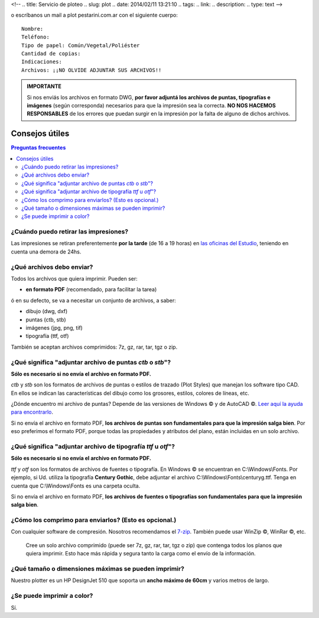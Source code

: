 <!--
.. title: Servicio de ploteo
.. slug: plot
.. date: 2014/02/11 13:21:10
.. tags:
.. link:
.. description:
.. type: text
-->

.. raw:: html

  <p><a class="btn btn-primary btn-lg get-started" href="mailto:&#112;l&#111;t&#064;&#112;&#101;st&#097;&#114;&#105;&#110;&#105;&#046;&#099;&#111;&#109;&#046;&#097;&#114;?subject=Solicitud de ploteo&body=Nombre:%0D%0A
  Teléfono:%0D%0D%0A
  Tipo de papel: Común/Vegetal/Poliéster%0D%0A
  Cantidad de copias:%0D%0D%0A
  Indicaciones:%0D%0D%0A
  Archivos: NO OLVIDE ADJUNTAR SUS ARCHIVOS"><strong>Enviar planos</strong></a></p>

o escríbanos un mail a plot |at| pestarini.com.ar con el siguiente cuerpo:

.. |at| image:: /images/at.png
             :height: 15px
             :alt: arroba
             :align: middle

::

  Nombre:
  Teléfono:
  Tipo de papel: Común/Vegetal/Poliéster
  Cantidad de copias:
  Indicaciones:
  Archivos: ¡¡NO OLVIDE ADJUNTAR SUS ARCHIVOS!!

.. admonition:: IMPORTANTE

 Si nos enviás los archivos en formato DWG, **por favor adjuntá los archivos de puntas, tipografías e imágenes** (según corresponda) necesarios para que la impresión sea la correcta. **NO NOS HACEMOS RESPONSABLES** de los errores que puedan surgir en la impresión por la falta de alguno de dichos archivos.

Consejos útiles
---------------

.. contents:: Preguntas frecuentes

¿Cuándo puedo retirar las impresiones?
~~~~~~~~~~~~~~~~~~~~~~~~~~~~~~~~~~~~~~

Las impresiones se retiran preferentemente **por la tarde** (de 16 a 19 horas) en `las oficinas del Estudio </#oficinas>`_, teniendo en cuenta una demora de 24hs.

¿Qué archivos debo enviar?
~~~~~~~~~~~~~~~~~~~~~~~~~~

Todos los archivos que quiera imprimir. Pueden ser:

- **en formato PDF** (recomendado, para facilitar la tarea)

ó en su defecto, se va a necesitar un conjunto de archivos, a saber:

- dibujo (dwg, dxf)
- puntas (ctb, stb)
- imágenes (jpg, png, tif)
- tipografía (ttf, otf)

También se aceptan archivos comprimidos: 7z, gz, rar, tar, tgz o zip.

¿Qué significa "adjuntar archivo de puntas *ctb* o *stb*"?
~~~~~~~~~~~~~~~~~~~~~~~~~~~~~~~~~~~~~~~~~~~~~~~~~~~~~~~~~~

**Sólo es necesario si no envía el archivo en formato PDF.**

*ctb* y *stb* son los formatos de archivos de puntas o estilos de trazado (Plot Styles) que manejan los software tipo CAD. En ellos se indican las características del dibujo como los grosores, estilos, colores de líneas, etc.

¿Dónde encuentro mi archivo de puntas? Depende de las versiones de Windows |copyr| y  de AutoCAD |copyr|. `Leer aquí la ayuda para encontrarlo <http://knowledge.autodesk.com/support/autocad/troubleshooting/caas/sfdcarticles/sfdcarticles/Location-of-Plot-Styles-folder.html>`_.

Si no envía el archivo en formato PDF, **los archivos de puntas son fundamentales para que la impresión salga bien**. Por eso preferimos el formato PDF, porque todas las propiedades y atributos del plano, están incluidas en un solo archivo.


¿Qué significa "adjuntar archivo de tipografía *ttf* u *otf*"?
~~~~~~~~~~~~~~~~~~~~~~~~~~~~~~~~~~~~~~~~~~~~~~~~~~~~~~~~~~~~~~

**Sólo es necesario si no envía el archivo en formato PDF.**

*ttf* y *otf* son los formatos de archivos de fuentes o tipografía. En Windows |copyr| se encuentran en C:\\Windows\\Fonts. Por ejemplo, si Ud. utiliza la tipografía **Century Gothic**, debe adjuntar el archivo C:\\Windows\\Fonts\\centuryg.ttf. Tenga en cuenta que C:\\Windows\\Fonts es una carpeta oculta.

Si no envía el archivo en formato PDF, **los archivos de fuentes o tipografías son fundamentales para que la impresión salga bien**.


¿Cómo los comprimo para enviarlos? (Esto es opcional.)
~~~~~~~~~~~~~~~~~~~~~~~~~~~~~~~~~~~~~~~~~~~~~~~~~~~~~~

Con cualquier software de compresión. Nosotros recomendamos el `7-zip <http://7-zip.org>`_. También puede usar WinZip |copyr|, WinRar |copyr|, etc.

  Cree un solo archivo comprimido (puede ser 7z, gz, rar, tar, tgz o zip) que contenga todos los planos que quiera imprimir. Esto hace más rápida y segura tanto la carga como el envío de la información.


¿Qué tamaño o dimensiones máximas se pueden imprimir?
~~~~~~~~~~~~~~~~~~~~~~~~~~~~~~~~~~~~~~~~~~~~~~~~~~~~~

Nuestro plotter es un HP DesignJet 510 que soporta un **ancho máximo de 60cm** y varios metros de largo.


¿Se puede imprimir a color?
~~~~~~~~~~~~~~~~~~~~~~~~~~~

Sí.

.. |copyr| unicode:: U+00A9
